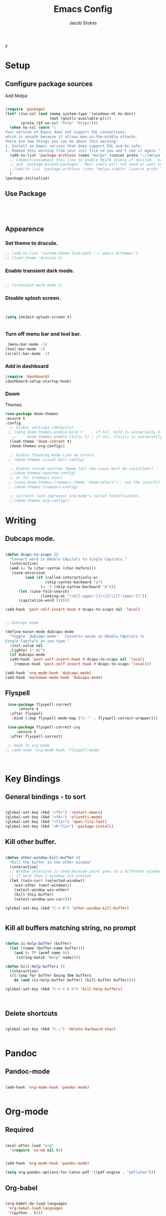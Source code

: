y
#+TITLE: Emacs Config
#+AUTHOR: Jacob Stokes
#+TOC: true
#+DATE: 

* Setup
** Configure package sources

Add Melpa 

#+BEGIN_SRC emacs-lisp

(require 'package)
(let* ((no-ssl (and (memq system-type '(windows-nt ms-dos))
                    (not (gnutls-available-p))))
       (proto (if no-ssl "http" "https")))
  (when no-ssl (warn "\
Your version of Emacs does not support SSL connections,
which is unsafe because it allows man-in-the-middle attacks.
There are two things you can do about this warning:
1. Install an Emacs version that does support SSL and be safe.
2. Remove this warning from your init file so you won't see it again."))
  (add-to-list 'package-archives (cons "melpa" (concat proto "://melpa.org/packages/")) t)
  ;; Comment/uncomment this line to enable MELPA Stable if desired.  See `package-archive-priorities`
  ;; and `package-pinned-packages`. Most users will not need or want to do this.
  ;;(add-to-list 'package-archives (cons "melpa-stable" (concat proto "://stable.melpa.org/packages/")) t)
  )
(package-initialize)

#+END_SRC

** Use Package
#+BEGIN_SRC emacs-lisp




#+END_SRC
** Appearence
*** Set theme to dracula.
 #+BEGIN_SRC emacs-lisp
;; (add-to-list 'custom-theme-load-path "~/.emacs.d/themes")
;; (load-theme 'dracula t)
 #+END_SRC
*** Enable transient dark mode.
 #+BEGIN_SRC emacs-lisp

;; (transient-mark-mode 1)

 #+END_SRC
*** Disable splash screen.

 #+BEGIN_SRC emacs-lisp


 (setq inhibit-splash-screen t)


 #+END_SRC
*** Turn off menu bar and tool bar.
  #+BEGIN_SRC emacs-lisp
 (menu-bar-mode -1)
(tool-bar-mode -1) 
(scroll-bar-mode -1)
  #+END_SRC
*** Add in dashboard 
 #+BEGIN_SRC emacs-lisp
   (require 'dashboard)
   (dashboard-setup-startup-hook)

   #+END_SRC
*** Doom
Themes
#+BEGIN_SRC emacs-lisp
  (use-package doom-themes
  :ensure t  
  :config
    ;; Global settings (defaults)
   ;; (setq doom-themes-enable-bold t    ; if nil, bold is universally disabled
     ;;     doom-themes-enable-italic t) ; if nil, italics is universally disabled
    (load-theme 'doom-vibrant t)
    (doom-themes-org-config))

    ;; Enable flashing mode-line on errors
   ;; (doom-themes-visual-bell-config)
  
    ;; Enable custom neotree theme (all-the-icons must be installed!)
    ;;(doom-themes-neotree-config)
    ;; or for treemacs users
   ;; (setq doom-themes-treemacs-theme "doom-colors") ; use the colorful treemacs theme
   ;; (doom-themes-treemacs-config)
  
    ;; Corrects (and improves) org-mode's native fontification.
    ;;(doom-themes-org-config))

#+END_SRC
* Writing 
** Dubcaps mode.
 #+BEGIN_SRC emacs-lisp

  (defun dcaps-to-scaps ()
    "Convert word in DOuble CApitals to Single Capitals."
    (interactive)
    (and (= ?w (char-syntax (char-before)))
	 (save-excursion
           (and (if (called-interactively-p)
                    (skip-syntax-backward "w")
                  (= -3 (skip-syntax-backward "w")))
		(let (case-fold-search)
                  (looking-at "\\b[[:upper:]]\\{2\\}[[:lower:]]"))
		(capitalize-word 1)))))

  (add-hook 'post-self-insert-hook #'dcaps-to-scaps nil 'local)


  ;; Dubcaps mode

  (define-minor-mode dubcaps-mode
    "Toggle `dubcaps-mode'.  Converts words in DOuble CApitals to
  Single Capitals as you type."
    :init-value nil
    :lighter (" DC")
    (if dubcaps-mode
	(add-hook 'post-self-insert-hook #'dcaps-to-scaps nil 'local)
      (remove-hook 'post-self-insert-hook #'dcaps-to-scaps 'local)))

  (add-hook 'org-mode-hook 'dubcaps-mode)
  (add-hook 'markdown-mode-hook 'dubcaps-mode)

  #+END_SRC

** Flyspell
 #+BEGIN_SRC emacs-lisp
 (use-package flyspell-correct
      :ensure t
  :after flyspell
   :bind (:map flyspell-mode-map ("C-'" . flyspell-correct-wrapper)))

 (use-package flyspell-correct-ivy
     :ensure t 
  :after flyspell-correct)

 ;; Hook to org mode
;; (add-hook 'org-mode-hook 'flyspell-mode)



 #+END_SRC

* Key Bindings
** General bindings - to sort
#+BEGIN_SRC emacs-lisp 

(global-set-key (kbd "<f5>") 'restart-emacs)
(global-set-key (kbd "<f6>") 'olivetti-mode)
(global-set-key (kbd "<f12>") 'open-file-fast)
(global-set-key (kbd "<M-f12>") 'package-install)

#+END_SRC

** Kill other buffer.

#+BEGIN_SRC emacs-lisp

(defun other-window-kill-buffer ()
  "Kill the buffer in the other window"
  (interactive)
  ;; Window selection is used because point goes to a different window
  ;; if more than 2 windows are present
  (let ((win-curr (selected-window))
	(win-other (next-window)))
    (select-window win-other)
    (kill-this-buffer)
    (select-window win-curr)))

(global-set-key (kbd "C-x K") 'other-window-kill-buffer)


#+END_SRC

** Kill all buffers matching string, no prompt
#+BEGIN_SRC emacs-lisp

(defun is-help-buffer (buffer)
  (let ((name (buffer-name buffer)))
    (and (= ?* (aref name 0))
	 (string-match "Help" name))))

(defun kill-help-buffers ()
  (interactive)
  (cl-loop for buffer being the buffers
	do (and (is-help-buffer buffer) (kill-buffer buffer))))

(global-set-key (kbd "C-x C-k h") 'kill-help-buffers)



#+END_SRC

** Delete shortcuts
#+BEGIN_SRC emacs-lisp

(global-set-key (kbd "C-;") 'delete-backward-char)


#+END_SRC

* Pandoc
** Pandoc-mode

#+BEGIN_SRC emacs-lisp

(add-hook 'org-mode-hook 'pandoc-mode)


#+END_SRC

* Org-mode
** Required

#+BEGIN_SRC emacs-lisp

(eval-after-load "org"
  '(require 'ox-md nil t))

#+END_SRC

#+BEGIN_SRC emacs-lisp

(add-hook 'org-mode-hook 'pandoc-mode)

(setq org-pandoc-options-for-latex-pdf '((pdf-engine . "pdflatex")))

#+END_SRC
** Org-babel
#+BEGIN_SRC emacs-lisp

(org-babel-do-load-languages
 'org-babel-load-languages
 '((python . t)))

;;(setq org-confirm-babel-evaluate nil) 


(setq org-babel-python-command "python3")

#+END_SRC
* Registers

#+BEGIN_SRC emacs-lisp
(set-register ?s (cons 'file "~/.emacs.d/settings.org"))

#+END_SRC
* Yasnippets
#+BEGIN_SRC emacs-lisp

(yas-global-mode 1)
(global-set-key (kbd "C-c 8") 'yas-insert-snippet)



#+END_SRC
* Shell
#+BEGIN_SRC emacs-lisp

(global-set-key (kbd "<f7>") 'shell)

#+END_SRC

* Environments

** Python

*** Elpy
#+BEGIN_SRC emacs-lisp

  (use-package elpy
    :ensure t
    :init (elpy-enable)
    :config (setq elpy-rpc-python-command "python3")
    )

#+END_SRC

* Testing
** Open-file-fast
#+BEGIN_SRC emacs-lisp

(defun open-file-fast ()
  "Prompt to open a file from bookmark `bookmark-bmenu-list'.
This command is similar to `bookmark-jump', but use `ido-mode' interface, and ignore cursor position in bookmark.

URL `http://ergoemacs.org/emacs/emacs_hotkey_open_file_fast.html'
Version 2019-02-26"
  (interactive)
  (require 'bookmark)
  (bookmark-maybe-load-default-file)
  (let (($this-bookmark
         (ido-completing-read "Open bookmark:" (mapcar (lambda ($x) (car $x)) bookmark-alist))))
    (find-file (bookmark-get-filename $this-bookmark))
    ;; (bookmark-jump $this-bookmark)
    ))

#+END_SRC

** Ivy, Counsel, Swiper
 #+BEGIN_SRC emacs-lisp
   (use-package counsel :ensure t
     :after ivy
     :bind (("M-x" . 'counsel-M-x)
	    ("C-x C-f" . 'counsel-find-file)
	    ("<f1> f" . 'counsel-describe-function)
	    ("<f1> v" . 'counsel-describe-variable)
	    ("<f1> o" . 'counsel-describe-symbol)
	    ("<f1> l" . 'counsel-find-library)
	    ("<f2> i" . 'counsel-info-lookup-symbol)
	    ("<f2> u" . 'counsel-unicode-char)
	    ("C-c g" . 'counsel-git)
	    ("C-c j" . 'counsel-git-grep)
	    ("C-c k" . 'counsel-ag)
	    ("C-S-o" . 'counsel-rhythmbox)
	    :map minibuffer-local-map ("C-r" . 'counsel-minibuffer-history)))

   (use-package ivy :ensure t
     :init (setq ivy-use-virtual-buffers t
		 enable-recursive-minibuffers t)
    :demand  :config (ivy-mode 1)
    :bind (("C-c C-r" . ivy-resume)))

   (use-package swiper :ensure t
     :after ivy
     :bind (("C-s" . swiper)
	    ("C-r" . swiper)))



 #+END_SRC

** Switch Window
 #+BEGIN_SRC emacs-lisp 
   (use-package switch-window
    :ensure t
    :bind (("C-x o" . switch-window)
	    ("C-x 1" . switch-window-then-maximize)
	    ("C-x 2" . switch-window-then-split-below)
	    ("C-x 3" . switch-window-then-split-right)
	    ("C-x 0" . switch-window-then-delete)
	    ("C-x 4 d" . switch-window-then-dired)
	    ("C-x 4 f" . switch-window-then-find-file)
	    ("C-x 4 m" . switch-window-then-compose-mail)
	    ("C-x 4 r" . switch-window-then-find-file-read-only)
	    ("C-x 4 C-f" . switch-window-then-find-file)
	    ("C-x 4 C-o" . switch-window-then-find-file-read-only)
	    ("C-x 4 C-f" . switch-window-then-find-file)
	    ("C-x 4 C-o" . switch-window-then-display-buffer)
	    ("C-x 4 0" . switch-window-then-kill-buffer)))
 #+END_SRC 



 #+BEGIN_SRC emacs-lisp

   (defvar org-blocks-hidden nil)

   (defun org-toggle-blocks
   ()
     (interactive)
     (if org-blocks-hidden
	 (org-show-block-all)
       (org-hide-block-all))
     (setq-local org-blocks-hidden (not org-blocks-hidden)))

   (add-hook 'org-mode-hook 'org-toggle-blocks)

   (define-key org-mode-map (kbd "C-c t") 'org-toggle-blocks)
 #+END_SRC


 #+BEGIN_SRC emacs-lisp

 (setq org-src-tab-acts-natively t)

 #+END_SRC


** Ivy-bibtex
#+BEGIN_SRC emacs-lisp



#+END_SRC


** Pdf-tools

#+BEGIN_SRC emacs-lisp

  (use-package pdf-tools
    :ensure t
    :config (pdf-tools-install))


#+END_SRC





** Org-agenda

#+BEGIN_SRC emacs-lisp


(setq org-agenda-files (apply 'append
			      (mapcar
			       (lambda (directory)
				 (directory-files-recursively
				  directory org-agenda-file-regexp))
			       '("~/work/"))))

(define-key global-map "\C-ca" 'org-agenda)
(setq org-log-done t)

#+END_SRC


** Org-Super-Agenda
 #+BEGIN_SRC emacs-lisp

   (use-package org-super-agenda
     :ensure t
     :config
    (setq org-super-agenda-groups '(
			      (:name "Waiting"
				  :tag "shop"))))
 #+END_SRC


** Org-Journal

#+BEGIN_SRC emacs-lisp

  (use-package org-journal
    :ensure t
    :config
    (setq org-journal-dir "~/work/journal/"))

#+END_SRC



* Org-Ref
#+BEGIN_SRC emacs-lisp

;;  ;;(setq org-ref-completion-library 'org-ref-ivy-cite)
;;  (require 'org-ref)
;;
;;  (setq org-ref-completion-library 'org-ref-ivy-cite)
;;  (setq reftex-default-bibliography '("~/org-ref-test/bibs/bib1.bib"))
;;
;;  ;; see org-ref for use of these variables
;;  (setq org-ref-bibliography-notes "~/org-ref-test/notes/notes.org"
;;	org-ref-default-bibliography '("~/org-ref-test/bibs/bib1.bib")
;;	org-ref-pdf-directory "~/org-ref-test/pdfs/")



;;  (setq org-ref-insert-cite-key "C-c ]")
;;
;;  (defun harvard-cite (key page)
;;    (interactive (list (completing-read "Cite: " (orhc-bibtex-candidates))
;;	       (read-string "Page: "))))






#+END_SRC


** Reftex

#+BEGIN_SRC emacs-lisp
(setq bibtex-completion-bibliography
      '("~/org-ref-test/bibs/Testing2.bib"
        ))


(setq bibtex-completion-format-citation-functions
  '((org-mode      . bibtex-completion-format-citation-pandoc-citeproc)
    (latex-mode    . bibtex-completion-format-citation-cite)
    (markdown-mode . bibtex-completion-format-citation-pandoc-citeproc)
    (default       . bibtex-completion-format-citation-default)))



(setq ivy-bibtex-default-action 'ivy-bibtex-insert-citation)

(global-set-key (kbd "C-c i") 'ivy-bibtex)

(setq bibtex-completion-pdf-field "File")


(defun bibtex-completion-open-pdf-of-entry-at-point ()
  (interactive)
  (save-excursion
    (bibtex-beginning-of-entry)
    (when (looking-at bibtex-entry-maybe-empty-head)
      (bibtex-completion-open-pdf (bibtex-key-in-head)))))


(defun my/print-reference-title ()
  "Print the title to the reference at point in the minibuffer."
  (interactive)
  (message
   (assoc-default "title"
                  (bibtex-completion-get-entry
                   (org-ref-get-bibtex-key-under-cursor)))))


#+END_SRC







